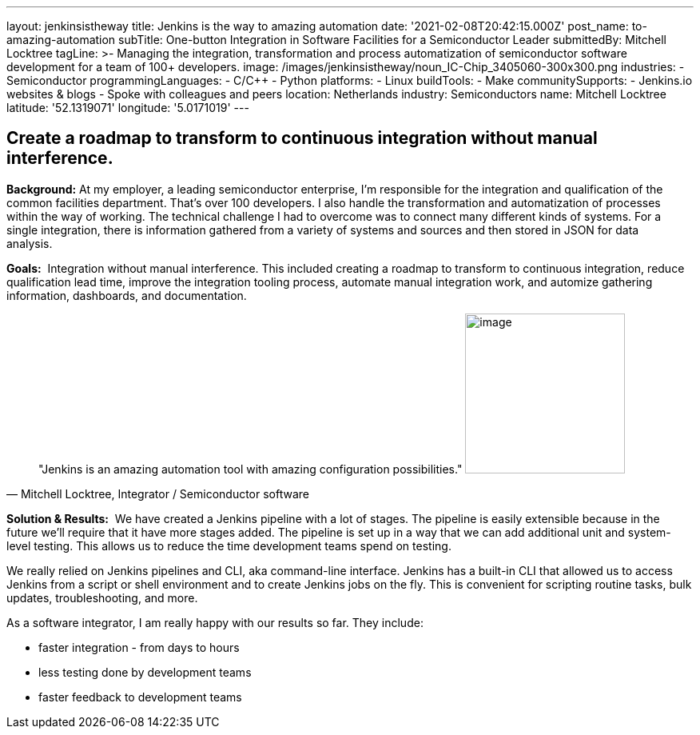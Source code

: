 ---
layout: jenkinsistheway
title: Jenkins is the way to amazing automation
date: '2021-02-08T20:42:15.000Z'
post_name: to-amazing-automation
subTitle: One-button Integration in Software Facilities for a Semiconductor Leader
submittedBy: Mitchell Locktree
tagLine: >-
  Managing the integration, transformation and process automatization of
  semiconductor software development for a team of 100+ developers.
image: /images/jenkinsistheway/noun_IC-Chip_3405060-300x300.png
industries:
  - Semiconductor
programmingLanguages:
  - C/C++
  - Python
platforms:
  - Linux
buildTools:
  - Make
communitySupports:
  - Jenkins.io websites & blogs
  - Spoke with colleagues and peers
location: Netherlands
industry: Semiconductors
name: Mitchell Locktree
latitude: '52.1319071'
longitude: '5.0171019'
---



== Create a roadmap to transform to continuous integration without manual interference.

*Background:* At my employer, a leading semiconductor enterprise, I'm responsible for the integration and qualification of the common facilities department. That's over 100 developers. I also handle the transformation and automatization of processes within the way of working. The technical challenge I had to overcome was to connect many different kinds of systems. For a single integration, there is information gathered from a variety of systems and sources and then stored in JSON for data analysis.  

*Goals:*  Integration without manual interference. This included creating a roadmap to transform to continuous integration, reduce qualification lead time, improve the integration tooling process, automate manual integration work, and automize gathering information, dashboards, and documentation.





[.testimonal]
[quote, "Mitchell Locktree, Integrator / Semiconductor software"]
"Jenkins is an amazing automation tool with amazing configuration possibilities."
image:/images/jenkinsistheway/Jenkins-logo.png[image,width=200,height=200]


*Solution & Results:*  We have created a Jenkins pipeline with a lot of stages. The pipeline is easily extensible because in the future we'll require that it have more stages added. The pipeline is set up in a way that we can add additional unit and system-level testing. This allows us to reduce the time development teams spend on testing.

We really relied on Jenkins pipelines and CLI, aka command-line interface. Jenkins has a built-in CLI that allowed us to access Jenkins from a script or shell environment and to create Jenkins jobs on the fly. This is convenient for scripting routine tasks, bulk updates, troubleshooting, and more.

As a software integrator, I am really happy with our results so far. They include: 

* faster integration - from days to hours 
* less testing done by development teams 
* faster feedback to development teams

